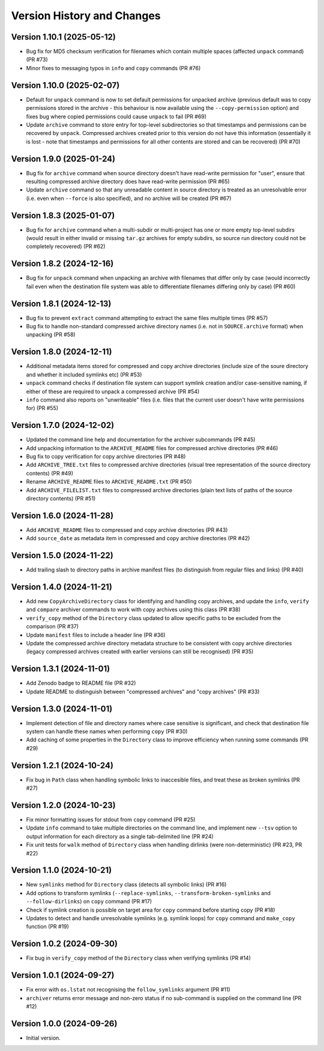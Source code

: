 Version History and Changes
===========================

---------------------------
Version 1.10.1 (2025-05-12)
---------------------------

* Bug fix for MD5 checksum verification for filenames
  which contain multiple spaces (affected ``unpack``
  command) (PR #73)
* Minor fixes to messaging typos in ``info`` and ``copy``
  commands (PR #76)

---------------------------
Version 1.10.0 (2025-02-07)
---------------------------

* Default for ``unpack`` command is now to set default
  permissions for unpacked archive (previous default was
  to copy permissions stored in the archive - this
  behaviour is now available using the ``--copy-permission``
  option) and fixes bug where copied permissions could
  cause ``unpack`` to fail (PR #69)
* Update ``archive`` command to store entry for top-level
  subdirectories so that timestamps and permissions can
  be recovered by ``unpack``. Compressed archives created
  prior to this version do not have this information
  (essentially it is lost - note that timestamps and
  permissions for all other contents are stored and can
  be recovered) (PR #70)

---------------------------
Version 1.9.0 (2025-01-24)
---------------------------

* Bug fix for ``archive`` command when source directory
  doesn't have read-write permission for "user", ensure
  that resulting compressed archive directory does have
  read-write permission (PR #65)
* Update ``archive`` command so that any unreadable
  content in source directory is treated as an
  unresolvable error (i.e. even when ``--force`` is also
  specified), and no archive will be created (PR #67)

---------------------------
Version 1.8.3 (2025-01-07)
---------------------------

* Bug fix for ``archive`` command when a multi-subdir or
  multi-project has one or more empty top-level subdirs
  (would result in either invalid or missing ``tar.gz``
  archives for empty subdirs, so source run directory
  could not be completely recovered) (PR #62)

---------------------------
Version 1.8.2 (2024-12-16)
---------------------------

* Bug fix for ``unpack`` command when unpacking an archive
  with filenames that differ only by case (would incorrectly
  fail even when the destination file system was able to
  differentiate filenames differing only by case) (PR #60)

---------------------------
Version 1.8.1 (2024-12-13)
---------------------------

* Bug fix to prevent ``extract`` command attempting to extract
  the same files multiple times (PR #57)
* Bug fix to handle non-standard compressed archive directory
  names (i.e. not in ``SOURCE.archive`` format) when unpacking
  (PR #58)

---------------------------
Version 1.8.0 (2024-12-11)
---------------------------

* Additional metadata items stored for compressed and copy
  archive directories (include size of the soure directory
  and whether it included symlinks etc) (PR #53)
* ``unpack`` command checks if destination file system can
  support symlink creation and/or case-sensitive naming, if
  either of these are required to unpack a compressed
  archive (PR #54)
* ``info`` command also reports on "unwriteable" files (i.e.
  files that the current user doesn't have write permissions
  for) (PR #55)

---------------------------
Version 1.7.0 (2024-12-02)
---------------------------

* Updated the command line help and documentation for the
  archiver subcommands (PR #45)
* Add unpacking information to the ``ARCHIVE_README`` files
  for compressed archive directories (PR #46)
* Bug fix to copy verification for copy archive directories
  (PR #48)
* Add ``ARCHIVE_TREE.txt`` files to compressed archive
  directories (visual tree representation of the source
  directory contents) (PR #49)
* Rename ``ARCHIVE_README`` files to ``ARCHIVE_README.txt``
  (PR #50)
* Add ``ARCHIVE_FILELIST.txt`` files to compressed archive
  directories (plain text lists of paths of the source
  directory contents) (PR #51)

---------------------------
Version 1.6.0 (2024-11-28)
---------------------------

* Add ``ARCHIVE_README`` files to compressed and copy archive
  directories (PR #43)
* Add ``source_date`` as metadata item in compressed and copy
  archive directories (PR #42)

---------------------------
Version 1.5.0 (2024-11-22)
---------------------------

* Add trailing slash to directory paths in archive manifest
  files (to distinguish from regular files and links) (PR #40)

---------------------------
Version 1.4.0 (2024-11-21)
---------------------------

* Add new ``CopyArchiveDirectory`` class for identifying and
  handling copy archives, and update the ``info``, ``verify``
  and ``compare`` archiver commands to work with copy archives
  using this class (PR #38)
* ``verify_copy`` method of the ``Directory`` class updated
  to allow specific paths to be excluded from the comparison
  (PR #37)
* Update ``manifest`` files to include a header line (PR #36)
* Update the compressed archive directory metadata structure
  to be consistent with copy archive directories (legacy
  compressed archives created with earlier versions can still
  be recognised) (PR #35)

---------------------------
Version 1.3.1 (2024-11-01)
---------------------------

* Add Zenodo badge to README file (PR #32)
* Update README to distinguish between "compressed archives"
  and "copy archives" (PR #33)

---------------------------
Version 1.3.0 (2024-11-01)
---------------------------

* Implement detection of file and directory names where case
  sensitive is significant, and check that destination file
  system can handle these names when performing ``copy`` (PR #30)
* Add caching of some properties in the ``Directory`` class
  to improve efficiency when running some commands (PR #29)

---------------------------
Version 1.2.1 (2024-10-24)
---------------------------

* Fix bug in ``Path`` class when handling symbolic links to
  inaccesible files, and treat these as broken symlinks (PR #27)

---------------------------
Version 1.2.0 (2024-10-23)
---------------------------

* Fix minor formatting issues for stdout from ``copy`` command
  (PR #25)
* Update ``info`` command to take multiple directories on the
  command line, and implement new ``--tsv`` option to output
  information for each directory as a single tab-delimited line
  (PR #24)
* Fix unit tests for ``walk`` method of ``Directory`` class
  when handling dirlinks (were non-deterministic) (PR #23, PR #22)

---------------------------
Version 1.1.0 (2024-10-21)
---------------------------

* New ``symlinks`` method for ``Directory`` class (detects all
  symbolic links) (PR #16)
* Add options to transform symlinks (``--replace-symlinks``,
  ``--transform-broken-symlinks`` and ``--follow-dirlinks``) on
  ``copy`` command (PR #17)
* Check if symlink creation is possible on target area for ``copy``
  command before starting copy (PR #18)
* Updates to detect and handle unresolvable symlinks (e.g. symlink
  loops) for ``copy`` command and ``make_copy`` function (PR #19)

---------------------------
Version 1.0.2 (2024-09-30)
---------------------------

* Fix bug in ``verify_copy`` method of the ``Directory`` class when
  verifying symlinks (PR #14)

---------------------------
Version 1.0.1 (2024-09-27)
---------------------------

* Fix error with ``os.lstat`` not recognising the ``follow_symlinks``
  argument (PR #11)
* ``archiver`` returns error message and non-zero status if no
  sub-command is supplied on the command line (PR #12)

---------------------------
Version 1.0.0 (2024-09-26)
---------------------------

* Initial version.
